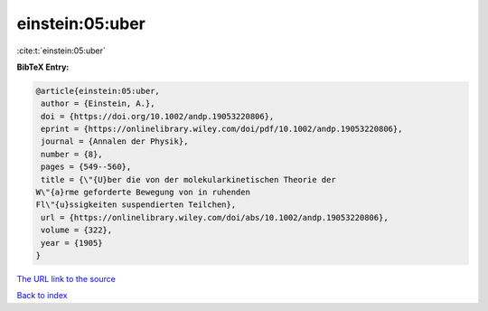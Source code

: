 einstein:05:uber
================

:cite:t:`einstein:05:uber`

**BibTeX Entry:**

.. code-block:: bibtex

   @article{einstein:05:uber,
    author = {Einstein, A.},
    doi = {https://doi.org/10.1002/andp.19053220806},
    eprint = {https://onlinelibrary.wiley.com/doi/pdf/10.1002/andp.19053220806},
    journal = {Annalen der Physik},
    number = {8},
    pages = {549--560},
    title = {\"{U}ber die von der molekularkinetischen Theorie der
   W\"{a}rme geforderte Bewegung von in ruhenden
   Fl\"{u}ssigkeiten suspendierten Teilchen},
    url = {https://onlinelibrary.wiley.com/doi/abs/10.1002/andp.19053220806},
    volume = {322},
    year = {1905}
   }

`The URL link to the source <ttps://onlinelibrary.wiley.com/doi/abs/10.1002/andp.19053220806}>`__


`Back to index <../By-Cite-Keys.html>`__
